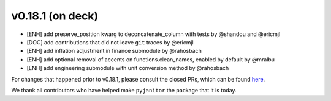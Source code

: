 v0.18.1 (on deck)
=======
- [ENH] add preserve_position kwarg to deconcatenate_column with tests by @shandou and @ericmjl
- [DOC] add contributions that did not leave ``git`` traces by @ericmjl
- [ENH] add inflation adjustment in finance submodule by @rahosbach
- [ENH] add optional removal of accents on functions.clean_names, enabled by default by @mralbu
- [ENH] add engineering submodule with unit conversion method by @rahosbach

For changes that happened prior to v0.18.1,
please consult the closed PRs,
which can be found here_.

.. _here: https://github.com/ericmjl/pyjanitor/pulls?q=is%3Apr+is%3Aclosed

We thank all contributors
who have helped make ``pyjanitor``
the package that it is today.

